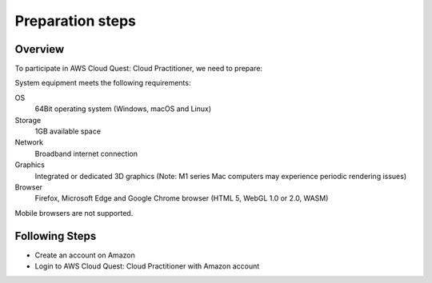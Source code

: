 .. _preparation_steps:

Preparation steps
=================

Overview
--------
To participate in AWS Cloud Quest: Cloud Practitioner, we need to prepare:

System equipment meets the following requirements:

OS
  64Bit operating system (Windows, macOS and Linux)
Storage
  1GB available space
Network
  Broadband internet connection
Graphics
  Integrated or dedicated 3D graphics (Note: M1 series Mac computers may experience periodic rendering issues)
Browser
  Firefox, Microsoft Edge and Google Chrome browser (HTML 5, WebGL 1.0 or 2.0, WASM)

Mobile browsers are not supported.

Following Steps
---------------
* Create an account on Amazon
* Login to AWS Cloud Quest: Cloud Practitioner with Amazon account
